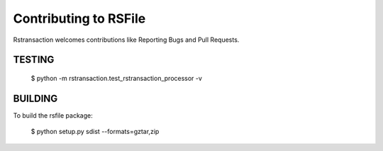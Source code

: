 Contributing to RSFile
========================

Rstransaction welcomes contributions like Reporting Bugs and Pull Requests.


TESTING
++++++++++

    $ python -m rstransaction.test_rstransaction_processor -v



BUILDING
++++++++++

To build the rsfile package:

    $ python setup.py sdist --formats=gztar,zip


